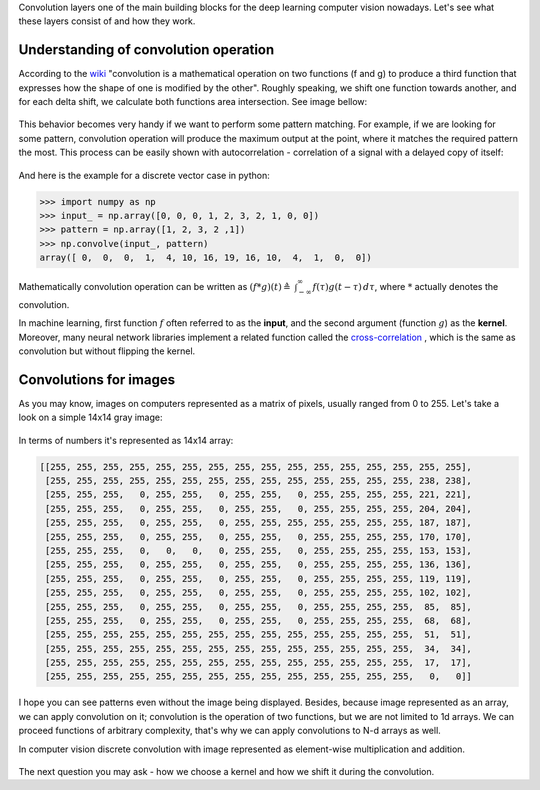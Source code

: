 .. title: Convolutional Layers
.. slug: convolutional-layers
.. date: 2019-03-20 08:34:10 UTC
.. tags: 
.. category: 
.. link: 
.. description: 
.. type: text
.. author: Illarion Khlestov

Convolution layers one of the main building blocks for the deep learning computer vision nowadays. Let's see what these layers consist of and how they work.

Understanding of convolution operation
=======================================

According to the `wiki <https://en.wikipedia.org/wiki/Convolution>`__ "convolution is a mathematical operation on two functions (f and g) to produce a third function that expresses how the shape of one is modified by the other". Roughly speaking, we shift one function towards another, and for each delta shift, we calculate both functions area intersection. See image bellow:

.. figure:: /images/machine-learning/convolutional-layers/01_convolution-operation-example.png

This behavior becomes very handy if we want to perform some pattern matching. For example, if we are looking for some pattern, convolution operation will produce the maximum output at the point, where it matches the required pattern the most. This process can be easily shown with autocorrelation - correlation of a signal with a delayed copy of itself:

.. figure:: /images/machine-learning/convolutional-layers/02_convolution-pattern-matching.png

And here is the example for a discrete vector case in python:

.. code-block:: pycon
    
    >>> import numpy as np
    >>> input_ = np.array([0, 0, 0, 1, 2, 3, 2, 1, 0, 0])
    >>> pattern = np.array([1, 2, 3, 2 ,1])
    >>> np.convolve(input_, pattern)
    array([ 0,  0,  0,  1,  4, 10, 16, 19, 16, 10,  4,  1,  0,  0])

Mathematically convolution operation can be written as :math:`(f*g)(t)\triangleq \ \int _{-\infty }^{\infty }f(\tau )g(t-\tau )\,d\tau`, where :math:`*` actually denotes the convolution.

In machine learning, first function :math:`f` often referred to as the **input**, and the second argument (function :math:`g`) as the **kernel**.
Moreover, many neural network libraries implement a related function called the `cross-correlation <https://en.wikipedia.org/wiki/Cross-correlation>`__ , which is the same as convolution but without flipping the kernel.


Convolutions for images
========================

As you may know, images on computers represented as a matrix of pixels, usually ranged from 0 to 255. Let's take a look on a simple 14x14 gray image:

.. figure:: /images/machine-learning/convolutional-layers/03_simple_gray_image.png

In terms of numbers it's represented as 14x14 array:

.. code-block::

    [[255, 255, 255, 255, 255, 255, 255, 255, 255, 255, 255, 255, 255, 255, 255, 255],
     [255, 255, 255, 255, 255, 255, 255, 255, 255, 255, 255, 255, 255, 255, 238, 238],
     [255, 255, 255,   0, 255, 255,   0, 255, 255,   0, 255, 255, 255, 255, 221, 221],
     [255, 255, 255,   0, 255, 255,   0, 255, 255,   0, 255, 255, 255, 255, 204, 204],
     [255, 255, 255,   0, 255, 255,   0, 255, 255, 255, 255, 255, 255, 255, 187, 187],
     [255, 255, 255,   0, 255, 255,   0, 255, 255,   0, 255, 255, 255, 255, 170, 170],
     [255, 255, 255,   0,   0,   0,   0, 255, 255,   0, 255, 255, 255, 255, 153, 153],
     [255, 255, 255,   0, 255, 255,   0, 255, 255,   0, 255, 255, 255, 255, 136, 136],
     [255, 255, 255,   0, 255, 255,   0, 255, 255,   0, 255, 255, 255, 255, 119, 119],
     [255, 255, 255,   0, 255, 255,   0, 255, 255,   0, 255, 255, 255, 255, 102, 102],
     [255, 255, 255,   0, 255, 255,   0, 255, 255,   0, 255, 255, 255, 255,  85,  85],
     [255, 255, 255,   0, 255, 255,   0, 255, 255,   0, 255, 255, 255, 255,  68,  68],
     [255, 255, 255, 255, 255, 255, 255, 255, 255, 255, 255, 255, 255, 255,  51,  51],
     [255, 255, 255, 255, 255, 255, 255, 255, 255, 255, 255, 255, 255, 255,  34,  34],
     [255, 255, 255, 255, 255, 255, 255, 255, 255, 255, 255, 255, 255, 255,  17,  17],
     [255, 255, 255, 255, 255, 255, 255, 255, 255, 255, 255, 255, 255, 255,   0,   0]]

I hope you can see patterns even without the image being displayed. Besides, because image represented as an array, we can apply convolution on it; convolution is the operation of two functions, but we are not limited to 1d arrays. We can proceed functions of arbitrary complexity, that's why we can apply convolutions to N-d arrays as well.

In computer vision discrete convolution with image represented as element-wise multiplication and addition.

.. figure:: /images/machine-learning/convolutional-layers/05_convolutions_example.gif


The next question you may ask - how we choose a kernel and how we shift it during the convolution.

.. Choosing a kernel and it's properties
.. ======================================

.. - how we should choose a kernel?
.. - kernel padding and stride

.. Operations complexity
.. ======================

.. pass

.. TODO: style
..     render Hi image example and according code near to each other(create screen shot, not code-block)
..     resize all images to bi similar
..     replace convolutions examples with own hand-crafted images
